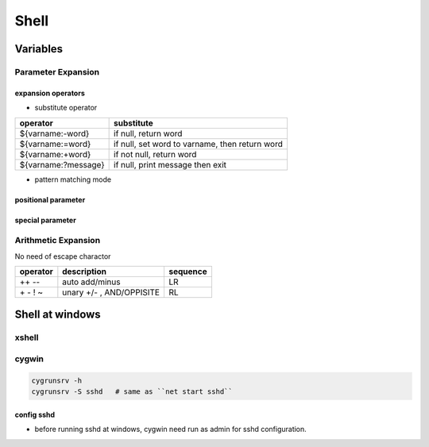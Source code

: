 =====
Shell
=====



Variables
=========

Parameter Expansion
-------------------

expansion operators
^^^^^^^^^^^^^^^^^^^

- substitute operator

==================== ========================
operator             substitute
==================== ========================
${varname:-word}     if null, return word
${varname:=word}     if null, set word to varname, then return word
${varname:+word}     if not null, return word
${varname:?message}  if null, print message then exit
==================== ========================


- pattern matching mode

positional parameter
^^^^^^^^^^^^^^^^^^^^

special parameter
^^^^^^^^^^^^^^^^^

Arithmetic Expansion
--------------------

No need of escape charactor

=================== =============================  ========
operator            description                    sequence
=================== =============================  ========
++ --               auto add/minus                 LR
\+ \- ! ~           unary +/- , AND/OPPISITE       RL
=================== =============================  ========





Shell at windows
================


xshell
------



cygwin
------



.. code-block:: bash

    cygrunsrv -h
    cygrunsrv -S sshd   # same as ``net start sshd``




config sshd
^^^^^^^^^^^

- before running sshd at windows, cygwin need run as admin for sshd configuration.


.. code-block:: console
    :linenos:
    :emphasize-lines: 4,6,18,26,30,31,56

    $ ssh-host-config

    *** Info: Generating missing SSH host keys
    *** Query: Overwrite existing /etc/ssh_config file? (yes/no) yes
    *** Info: Creating default /etc/ssh_config file
    *** Query: Overwrite existing /etc/sshd_config file? (yes/no) yes
    *** Info: Creating default /etc/sshd_config file

    *** Info: StrictModes is set to 'yes' by default.
    *** Info: This is the recommended setting, but it requires that the POSIX
    *** Info: permissions of the user's home directory, the user's .ssh
    *** Info: directory, and the user's ssh key files are tight so that
    *** Info: only the user has write permissions.
    *** Info: On the other hand, StrictModes don't work well with default
    *** Info: Windows permissions of a home directory mounted with the
    *** Info: 'noacl' option, and they don't work at all if the home
    *** Info: directory is on a FAT or FAT32 partition.
    *** Query: Should StrictModes be used? (yes/no) no

    *** Info: Privilege separation is set to 'sandbox' by default since
    *** Info: OpenSSH 6.1.  This is unsupported by Cygwin and has to be set
    *** Info: to 'yes' or 'no'.
    *** Info: However, using privilege separation requires a non-privileged account
    *** Info: called 'sshd'.
    *** Info: For more info on privilege separation read /usr/share/doc/openssh/README.privsep.
    *** Query: Should privilege separation be used? (yes/no) no
    *** Info: Updating /etc/sshd_config file

    *** Query: Do you want to install sshd as a service?
    *** Query: (Say "no" if it is already installed as a service) (yes/no) yes
    *** Query: Enter the value of CYGWIN for the daemon: [] binmode ntsec
    *** Info: On Windows Server 2003, Windows Vista, and above, the
    *** Info: SYSTEM account cannot setuid to other users -- a capability
    *** Info: sshd requires.  You need to have or to create a privileged
    *** Info: account.  This script will help you do so.

    *** Info: It's not possible to use the LocalSystem account for services
    *** Info: that can change the user id without an explicit password
    *** Info: (such as passwordless logins [e.g. public key authentication]
    *** Info: via sshd) when having to create the user token from scratch.
    *** Info: For more information on this requirement, see
    *** Info: https://cygwin.com/cygwin-ug-net/ntsec.html#ntsec-nopasswd1

    *** Info: If you want to enable that functionality, it's required to create
    *** Info: a new account with special privileges (unless such an account
    *** Info: already exists). This account is then used to run these special
    *** Info: servers.

    *** Info: Note that creating a new user requires that the current account
    *** Info: have Administrator privileges itself.

    *** Info: No privileged account could be found.

    *** Info: This script plans to use 'cyg_server'.
    *** Info: 'cyg_server' will only be used by registered services.
    *** Query: Do you want to use a different name? (yes/no) yes
    *** Query: Enter the new user name: root
    *** Query: Reenter: root

    *** Query: Create new privileged user account 'WENJIECA-MOBL1\root' (Cygwin name: 'wenjieca-mobl1+root')? (yes/no) yes
    *** Info: Please enter a password for new user wenjieca-mobl1+root.  Please be sure
    *** Info: that this password matches the password rules given on your system.
    *** Info: Entering no password will exit the configuration.
    *** Query: Please enter the password:
    *** Query: Reenter:

    *** Info: User 'wenjieca-mobl1+root' has been created with password 'Calebjay@12'.
    *** Info: If you change the password, please remember also to change the
    *** Info: password for the installed services which use (or will soon use)
    *** Info: the 'wenjieca-mobl1+root' account.


    *** Info: The sshd service has been installed under the 'wenjieca-mobl1+root'
    *** Info: account.  To start the service now, call `net start sshd' or
    *** Info: `cygrunsrv -S sshd'.  Otherwise, it will start automatically
    *** Info: after the next reboot.

    *** Info: Host configuration finished. Have fun!

